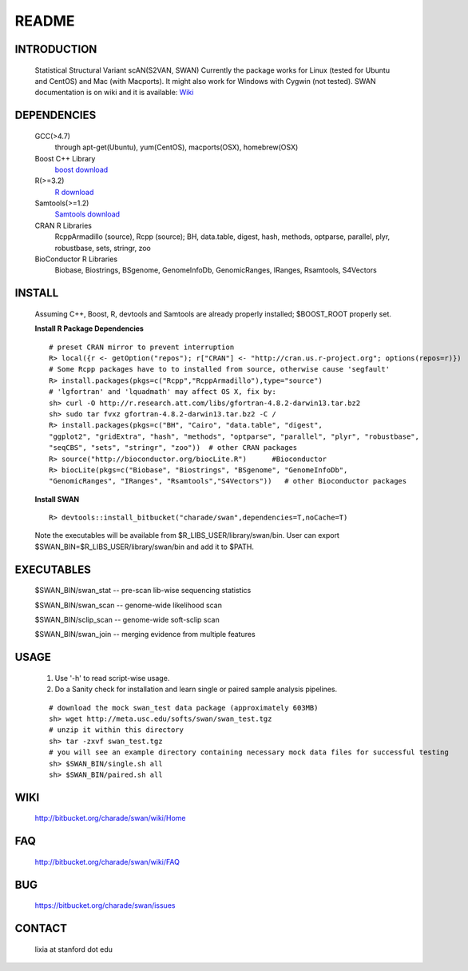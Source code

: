 README
========

INTRODUCTION
--------------
  Statistical Structural Variant scAN(S2VAN, SWAN)
  Currently the package works for Linux (tested for Ubuntu and CentOS) and Mac (with Macports).
  It might also work for Windows with Cygwin (not tested).
  SWAN documentation is on wiki and it is available:
  `Wiki <http://bitbucket.org/charade/swan/wiki>`_

DEPENDENCIES
--------------

  GCC(>4.7)
        through apt-get(Ubuntu), yum(CentOS), macports(OSX), homebrew(OSX) 
  Boost C++ Library
        `boost download <http://www.boost.org>`_
  R(>=3.2)
        `R download <http://www.r-project.org>`_
  Samtools(>=1.2)
        `Samtools download <http://www.samtools.org>`_
  CRAN R Libraries
        RcppArmadillo (source), Rcpp (source);
        BH, data.table, digest, hash, methods, optparse, parallel, plyr, robustbase, sets, stringr, zoo
  BioConductor R Libraries
        Biobase, Biostrings, BSgenome, GenomeInfoDb, GenomicRanges, IRanges, Rsamtools, S4Vectors

INSTALL
-------------
  
  Assuming C++, Boost, R, devtools and Samtools are already properly installed; 
  $BOOST_ROOT properly set. 

  **Install R Package Dependencies**
  
  :: 

    # preset CRAN mirror to prevent interruption
    R> local({r <- getOption("repos"); r["CRAN"] <- "http://cran.us.r-project.org"; options(repos=r)}) 
    # Some Rcpp packages have to to installed from source, otherwise cause 'segfault'
    R> install.packages(pkgs=c("Rcpp","RcppArmadillo"),type="source") 
    # 'lgfortran' and 'lquadmath' may affect OS X, fix by:  
    sh> curl -O http://r.research.att.com/libs/gfortran-4.8.2-darwin13.tar.bz2
    sh> sudo tar fvxz gfortran-4.8.2-darwin13.tar.bz2 -C /
    R> install.packages(pkgs=c("BH", "Cairo", "data.table", "digest", 
    "ggplot2", "gridExtra", "hash", "methods", "optparse", "parallel", "plyr", "robustbase", 
    "seqCBS", "sets", "stringr", "zoo"))  # other CRAN packages 
    R> source("http://bioconductor.org/biocLite.R")      #Bioconductor
    R> biocLite(pkgs=c("Biobase", "Biostrings", "BSgenome", "GenomeInfoDb", 
    "GenomicRanges", "IRanges", "Rsamtools","S4Vectors"))   # other Bioconductor packages
  
  **Install SWAN**
  
  ::

    R> devtools::install_bitbucket("charade/swan",dependencies=T,noCache=T) 
  
  Note the executables will be available from $R_LIBS_USER/library/swan/bin.
  User can export $SWAN_BIN=$R_LIBS_USER/library/swan/bin and add it to $PATH.

EXECUTABLES
------------

  $SWAN_BIN/swan_stat         --  pre-scan lib-wise sequencing statistics

  $SWAN_BIN/swan_scan         --  genome-wide likelihood scan

  $SWAN_BIN/sclip_scan        --  genome-wide soft-sclip scan

  $SWAN_BIN/swan_join         --  merging evidence from multiple features


USAGE
--------
  (1) Use '-h' to read script-wise usage. 

  (2) Do a Sanity check for installation and learn single or paired sample analysis pipelines.



  ::

    # download the mock swan_test data package (approximately 603MB)
    sh> wget http://meta.usc.edu/softs/swan/swan_test.tgz
    # unzip it within this directory 
    sh> tar -zxvf swan_test.tgz
    # you will see an example directory containing necessary mock data files for successful testing
    sh> $SWAN_BIN/single.sh all
    sh> $SWAN_BIN/paired.sh all
  
WIKI
--------
  http://bitbucket.org/charade/swan/wiki/Home
  
FAQ
--------
  http://bitbucket.org/charade/swan/wiki/FAQ
  
BUG
--------
  https://bitbucket.org/charade/swan/issues

CONTACT
--------
  lixia at stanford dot edu
